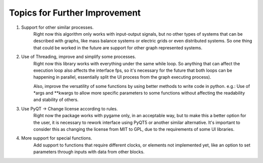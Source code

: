 Topics for Further Improvement
==============================

.. What can be done in the future?

#. Support for other similar processes.
    Right now this algorithm only works with input-output signals, but no other types of systems that can be described
    with graphs, like mass balance systems or electric grids or even distributed systems. So one thing that could be
    worked in the future are support for other graph represented systems.

#. Use of Threading, improve and simplify some processes.
    Right now this library works with everything under the same while loop. So anything that can affect the execution
    loop also affects the interface fps, so it's necessary for the future that both loops can be happening in parallel,
    essentially split the UI process from the graph executing process).

    Also, improve the versatility of some functions by using better methods to write code in python. e.g.: Use of \*args
    and \*\*kwargs to allow more specific parameters to some functions without affecting the readability and stability
    of others.

#. Use PyQT -> Change license according to rules.
    Right now the package works with pygame only, in an acceptable way, but to make this a better option for the user,
    it is necessary to rework interface using PyQT5 or another similar alternative. It's important to consider
    this as changing the license from MIT to GPL, due to the requirements of some UI libraries.

#. More support for special functions.
    Add support to functions that require different clocks, or elements not implemented yet, like an option to set
    parameters through inputs with data from other blocks.